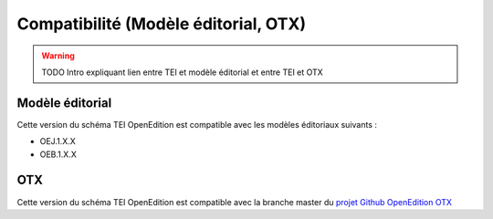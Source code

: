 Compatibilité (Modèle éditorial, OTX) 
#########################################################


.. Compatibility (Editorial model, OTX) 



.. warning::

  TODO
  Intro expliquant lien entre TEI et modèle éditorial et entre TEI et OTX


.. Editorial Model

Modèle éditorial
=========================================================

.. This version of OpenEdition TEI is compatible with the following editorial models for Lodel:

Cette version du schéma TEI OpenEdition est compatible avec les modèles éditoriaux suivants :

- OEJ.1.X.X 
- OEB.1.X.X




OTX
=========================================================

.. This version of OpenEdition TEI is compatible with the branch master of the lodel GitHub repository

| Cette version du schéma TEI OpenEdition est compatible avec la branche master du `projet Github OpenEdition OTX <https://github.com/OpenEdition/OTX>`_